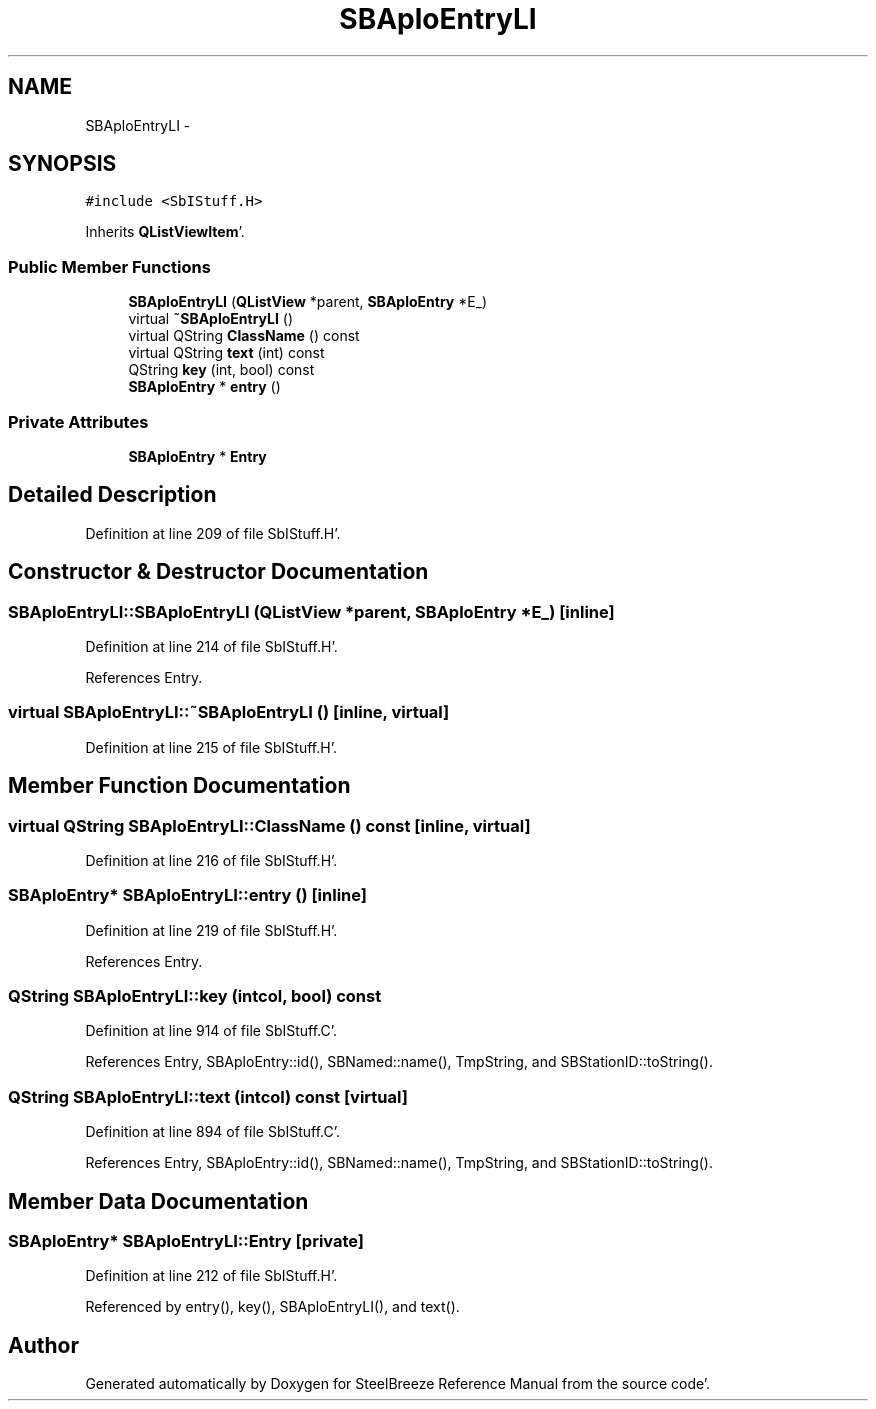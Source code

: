 .TH "SBAploEntryLI" 3 "Mon May 14 2012" "Version 2.0.2" "SteelBreeze Reference Manual" \" -*- nroff -*-
.ad l
.nh
.SH NAME
SBAploEntryLI \- 
.SH SYNOPSIS
.br
.PP
.PP
\fC#include <SbIStuff\&.H>\fP
.PP
Inherits \fBQListViewItem\fP'\&.
.SS "Public Member Functions"

.in +1c
.ti -1c
.RI "\fBSBAploEntryLI\fP (\fBQListView\fP *parent, \fBSBAploEntry\fP *E_)"
.br
.ti -1c
.RI "virtual \fB~SBAploEntryLI\fP ()"
.br
.ti -1c
.RI "virtual QString \fBClassName\fP () const "
.br
.ti -1c
.RI "virtual QString \fBtext\fP (int) const "
.br
.ti -1c
.RI "QString \fBkey\fP (int, bool) const "
.br
.ti -1c
.RI "\fBSBAploEntry\fP * \fBentry\fP ()"
.br
.in -1c
.SS "Private Attributes"

.in +1c
.ti -1c
.RI "\fBSBAploEntry\fP * \fBEntry\fP"
.br
.in -1c
.SH "Detailed Description"
.PP 
Definition at line 209 of file SbIStuff\&.H'\&.
.SH "Constructor & Destructor Documentation"
.PP 
.SS "SBAploEntryLI::SBAploEntryLI (\fBQListView\fP *parent, \fBSBAploEntry\fP *E_)\fC [inline]\fP"
.PP
Definition at line 214 of file SbIStuff\&.H'\&.
.PP
References Entry\&.
.SS "virtual SBAploEntryLI::~SBAploEntryLI ()\fC [inline, virtual]\fP"
.PP
Definition at line 215 of file SbIStuff\&.H'\&.
.SH "Member Function Documentation"
.PP 
.SS "virtual QString SBAploEntryLI::ClassName () const\fC [inline, virtual]\fP"
.PP
Definition at line 216 of file SbIStuff\&.H'\&.
.SS "\fBSBAploEntry\fP* SBAploEntryLI::entry ()\fC [inline]\fP"
.PP
Definition at line 219 of file SbIStuff\&.H'\&.
.PP
References Entry\&.
.SS "QString SBAploEntryLI::key (intcol, bool) const"
.PP
Definition at line 914 of file SbIStuff\&.C'\&.
.PP
References Entry, SBAploEntry::id(), SBNamed::name(), TmpString, and SBStationID::toString()\&.
.SS "QString SBAploEntryLI::text (intcol) const\fC [virtual]\fP"
.PP
Definition at line 894 of file SbIStuff\&.C'\&.
.PP
References Entry, SBAploEntry::id(), SBNamed::name(), TmpString, and SBStationID::toString()\&.
.SH "Member Data Documentation"
.PP 
.SS "\fBSBAploEntry\fP* \fBSBAploEntryLI::Entry\fP\fC [private]\fP"
.PP
Definition at line 212 of file SbIStuff\&.H'\&.
.PP
Referenced by entry(), key(), SBAploEntryLI(), and text()\&.

.SH "Author"
.PP 
Generated automatically by Doxygen for SteelBreeze Reference Manual from the source code'\&.
